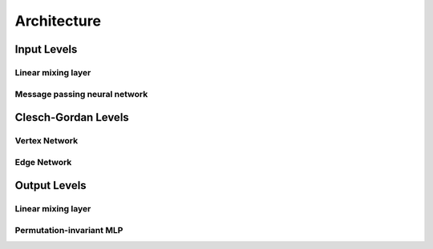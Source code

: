 ================
Architecture
================

Input Levels
============

Linear mixing layer
-------------------

Message passing neural network
--------------------------------

Clesch-Gordan Levels
====================

Vertex Network
---------------

Edge Network
------------

Output Levels
=============

Linear mixing layer
-------------------

Permutation-invariant MLP
--------------------------------
